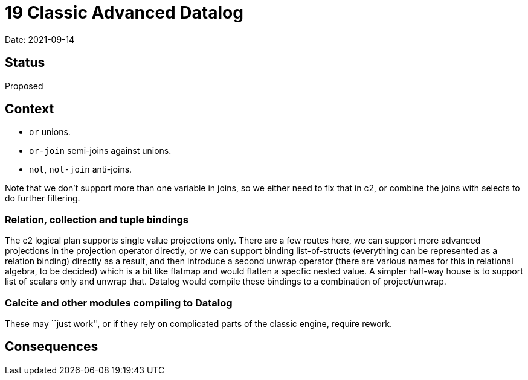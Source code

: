 = 19 Classic Advanced Datalog

Date: 2021-09-14

== Status

Proposed

== Context

* `or` unions.
* `or-join` semi-joins against unions.
* `not`, `not-join` anti-joins.

Note that we don’t support more than one variable in joins, so we either
need to fix that in c2, or combine the joins with selects to do further
filtering.

=== Relation, collection and tuple bindings

The c2 logical plan supports single value projections only. There are a
few routes here, we can support more advanced projections in the
projection operator directly, or we can support binding list-of-structs
(everything can be represented as a relation binding) directly as a
result, and then introduce a second unwrap operator (there are various
names for this in relational algebra, to be decided) which is a bit like
flatmap and would flatten a specfic nested value. A simpler half-way
house is to support list of scalars only and unwrap that. Datalog would
compile these bindings to a combination of project/unwrap.

=== Calcite and other modules compiling to Datalog

These may ``just work'', or if they rely on complicated parts of the
classic engine, require rework.

== Consequences
